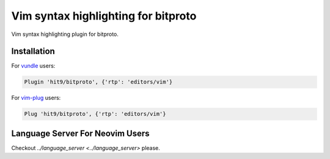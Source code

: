 Vim syntax highlighting for bitproto
====================================

Vim syntax highlighting plugin for bitproto.

Installation
------------

For `vundle <https://github.com/VundleVim/Vundle.vim>`_ users:

.. sourcecode:: vim

   Plugin 'hit9/bitproto', {'rtp': 'editors/vim'}

For `vim-plug <https://github.com/junegunn/vim-plug>`_ users:

.. sourcecode:: vim

   Plug 'hit9/bitproto', {'rtp': 'editors/vim'}

Language Server For Neovim Users
--------------------------------

Checkout `../language_server <../language_server>` please.
